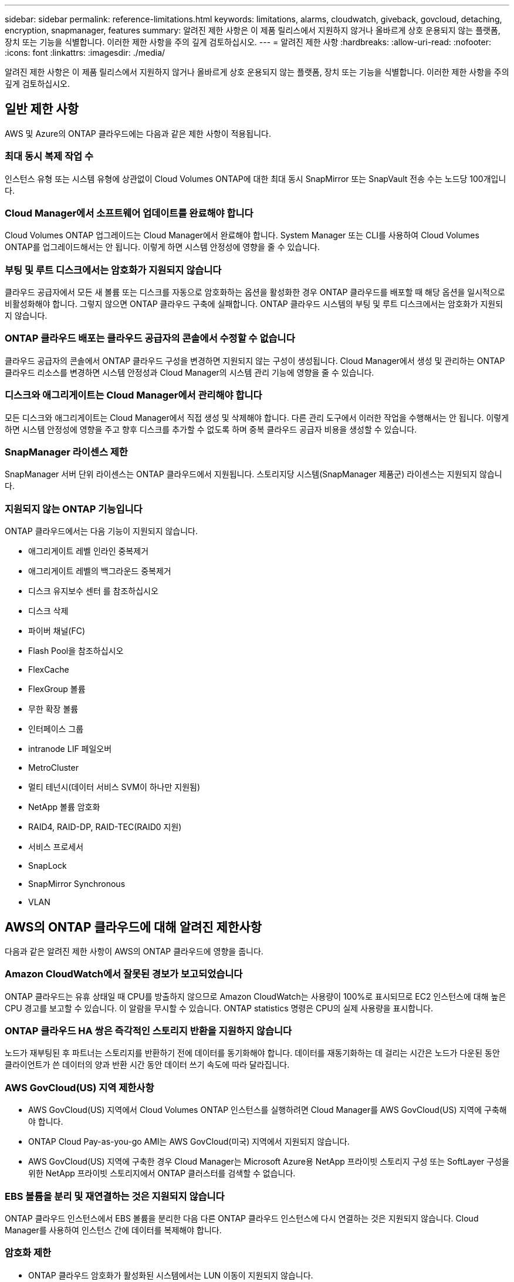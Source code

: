 ---
sidebar: sidebar 
permalink: reference-limitations.html 
keywords: limitations, alarms, cloudwatch, giveback, govcloud, detaching, encryption, snapmanager, features 
summary: 알려진 제한 사항은 이 제품 릴리스에서 지원하지 않거나 올바르게 상호 운용되지 않는 플랫폼, 장치 또는 기능을 식별합니다. 이러한 제한 사항을 주의 깊게 검토하십시오. 
---
= 알려진 제한 사항
:hardbreaks:
:allow-uri-read: 
:nofooter: 
:icons: font
:linkattrs: 
:imagesdir: ./media/


[role="lead"]
알려진 제한 사항은 이 제품 릴리스에서 지원하지 않거나 올바르게 상호 운용되지 않는 플랫폼, 장치 또는 기능을 식별합니다. 이러한 제한 사항을 주의 깊게 검토하십시오.



== 일반 제한 사항

AWS 및 Azure의 ONTAP 클라우드에는 다음과 같은 제한 사항이 적용됩니다.



=== 최대 동시 복제 작업 수

인스턴스 유형 또는 시스템 유형에 상관없이 Cloud Volumes ONTAP에 대한 최대 동시 SnapMirror 또는 SnapVault 전송 수는 노드당 100개입니다.



=== Cloud Manager에서 소프트웨어 업데이트를 완료해야 합니다

Cloud Volumes ONTAP 업그레이드는 Cloud Manager에서 완료해야 합니다. System Manager 또는 CLI를 사용하여 Cloud Volumes ONTAP를 업그레이드해서는 안 됩니다. 이렇게 하면 시스템 안정성에 영향을 줄 수 있습니다.



=== 부팅 및 루트 디스크에서는 암호화가 지원되지 않습니다

클라우드 공급자에서 모든 새 볼륨 또는 디스크를 자동으로 암호화하는 옵션을 활성화한 경우 ONTAP 클라우드를 배포할 때 해당 옵션을 일시적으로 비활성화해야 합니다. 그렇지 않으면 ONTAP 클라우드 구축에 실패합니다. ONTAP 클라우드 시스템의 부팅 및 루트 디스크에서는 암호화가 지원되지 않습니다.



=== ONTAP 클라우드 배포는 클라우드 공급자의 콘솔에서 수정할 수 없습니다

클라우드 공급자의 콘솔에서 ONTAP 클라우드 구성을 변경하면 지원되지 않는 구성이 생성됩니다. Cloud Manager에서 생성 및 관리하는 ONTAP 클라우드 리소스를 변경하면 시스템 안정성과 Cloud Manager의 시스템 관리 기능에 영향을 줄 수 있습니다.



=== 디스크와 애그리게이트는 Cloud Manager에서 관리해야 합니다

모든 디스크와 애그리게이트는 Cloud Manager에서 직접 생성 및 삭제해야 합니다. 다른 관리 도구에서 이러한 작업을 수행해서는 안 됩니다. 이렇게 하면 시스템 안정성에 영향을 주고 향후 디스크를 추가할 수 없도록 하며 중복 클라우드 공급자 비용을 생성할 수 있습니다.



=== SnapManager 라이센스 제한

SnapManager 서버 단위 라이센스는 ONTAP 클라우드에서 지원됩니다. 스토리지당 시스템(SnapManager 제품군) 라이센스는 지원되지 않습니다.



=== 지원되지 않는 ONTAP 기능입니다

ONTAP 클라우드에서는 다음 기능이 지원되지 않습니다.

* 애그리게이트 레벨 인라인 중복제거
* 애그리게이트 레벨의 백그라운드 중복제거
* 디스크 유지보수 센터 를 참조하십시오
* 디스크 삭제
* 파이버 채널(FC)
* Flash Pool을 참조하십시오
* FlexCache
* FlexGroup 볼륨
* 무한 확장 볼륨
* 인터페이스 그룹
* intranode LIF 페일오버
* MetroCluster
* 멀티 테넌시(데이터 서비스 SVM이 하나만 지원됨)
* NetApp 볼륨 암호화
* RAID4, RAID-DP, RAID-TEC(RAID0 지원)
* 서비스 프로세서
* SnapLock
* SnapMirror Synchronous
* VLAN




== AWS의 ONTAP 클라우드에 대해 알려진 제한사항

다음과 같은 알려진 제한 사항이 AWS의 ONTAP 클라우드에 영향을 줍니다.



=== Amazon CloudWatch에서 잘못된 경보가 보고되었습니다

ONTAP 클라우드는 유휴 상태일 때 CPU를 방출하지 않으므로 Amazon CloudWatch는 사용량이 100%로 표시되므로 EC2 인스턴스에 대해 높은 CPU 경고를 보고할 수 있습니다. 이 알람을 무시할 수 있습니다. ONTAP statistics 명령은 CPU의 실제 사용량을 표시합니다.



=== ONTAP 클라우드 HA 쌍은 즉각적인 스토리지 반환을 지원하지 않습니다

노드가 재부팅된 후 파트너는 스토리지를 반환하기 전에 데이터를 동기화해야 합니다. 데이터를 재동기화하는 데 걸리는 시간은 노드가 다운된 동안 클라이언트가 쓴 데이터의 양과 반환 시간 동안 데이터 쓰기 속도에 따라 달라집니다.



=== AWS GovCloud(US) 지역 제한사항

* AWS GovCloud(US) 지역에서 Cloud Volumes ONTAP 인스턴스를 실행하려면 Cloud Manager를 AWS GovCloud(US) 지역에 구축해야 합니다.
* ONTAP Cloud Pay-as-you-go AMI는 AWS GovCloud(미국) 지역에서 지원되지 않습니다.
* AWS GovCloud(US) 지역에 구축한 경우 Cloud Manager는 Microsoft Azure용 NetApp 프라이빗 스토리지 구성 또는 SoftLayer 구성을 위한 NetApp 프라이빗 스토리지에서 ONTAP 클러스터를 검색할 수 없습니다.




=== EBS 볼륨을 분리 및 재연결하는 것은 지원되지 않습니다

ONTAP 클라우드 인스턴스에서 EBS 볼륨을 분리한 다음 다른 ONTAP 클라우드 인스턴스에 다시 연결하는 것은 지원되지 않습니다. Cloud Manager를 사용하여 인스턴스 간에 데이터를 복제해야 합니다.



=== 암호화 제한

* ONTAP 클라우드 암호화가 활성화된 시스템에서는 LUN 이동이 지원되지 않습니다.
* ONTAP Cloud는 생성에 실패한 애그리게이트가 있어도 암호화 키를 키 관리자에게 보냅니다.
+
키 관리자로부터 키를 수동으로 삭제해야 합니다.





== Azure에서 ONTAP 클라우드에 대해 알려진 제한사항

Azure의 ONTAP 클라우드에는 다음과 같은 알려진 제한 사항이 적용됩니다.



=== CSP 파트너는 ONTAP Cloud Pay-as-you-go를 사용할 수 없습니다

Microsoft 클라우드 솔루션 공급자(CSP) 파트너인 경우 CSP 파트너는 선불 종량제 구독을 사용할 수 없으므로 ONTAP 클라우드 탐색, 표준 또는 프리미엄을 배포할 수 없습니다. 라이센스를 구입하고 ONTAP Cloud BYOL을 구축해야 합니다.
